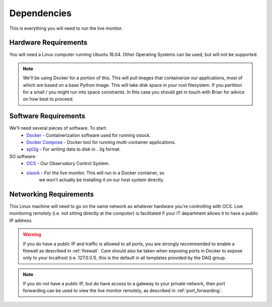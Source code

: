 .. highlight:: rst

Dependencies
============

This is everything you will need to run the live monitor.

Hardware Requirements
---------------------

You will need a Linux computer running Ubuntu 18.04. Other
Operating Systems can be used, but will not be supported.

.. note::

    We'll be using Docker for a portion of this. This will pull images that
    containerize our applications, most of which are based on a base Python image.
    This will take disk space in your root filesystem. If you partition for a small
    / you might run into space constraints. In this case you should get in touch
    with Brian for advice on how best to proceed.

Software Requirements
---------------------

We'll need several pieces of software. To start:
    * Docker_ - Containerization software used for running sisock.
    * `Docker Compose`_ - Docker tool for running multi-container applications.
    * spt3g_ - For writing data to disk in ``.3g`` format.

SO software:
    * OCS_ - Our Observatory Control System.
    * sisock_ - For the live monitor. This will run in a Docker container, so
                we won't actually be installing it on our host system directly.

Networking Requirements
-----------------------

This Linux machine will need to go on the same network as whatever hardware
you're controlling with OCS. Live monitoring remotely (i.e. not sitting
directly at the computer) is facilitated if your IT department allows it to
have a public IP address.

.. warning::
    If you do have a public IP and traffic is allowed to
    all ports, you are strongly recommended to enable a firewall as described in
    :ref:`firewall`. Care should also be taken when exposing ports in Docker to
    expose only to your localhost (i.e. 127.0.0.1), this is the default in all
    templates provided by the DAQ group.

.. note::
    If you do not have a public IP, but do have access to a gateway to
    your private network, then port forwarding can be used to view the live monitor
    remotely, as described in :ref:`port_forwarding`.

.. _Docker: https://docs.docker.com/v17.09/engine/installation/linux/docker-ce/ubuntu/
.. _Docker Compose: https://docs.docker.com/compose/install/
.. _spt3g : https://github.com/CMB-S4/spt3g_software
.. _OCS: https://github.com/simonsobs/ocs
.. _sisock: https://github.com/simonsobs/sisock
